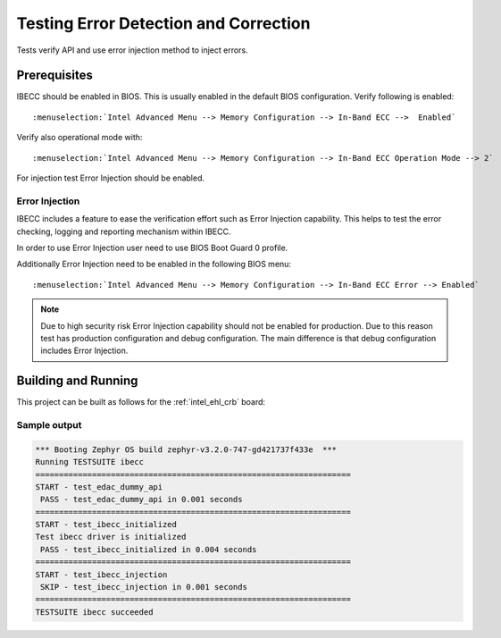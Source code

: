 .. _edac_ibecc_tests:

Testing Error Detection and Correction
######################################

Tests verify API and use error injection method to inject errors.

Prerequisites
*************

IBECC should be enabled in BIOS. This is usually enabled in the default
BIOS configuration. Verify following is enabled::

:menuselection:`Intel Advanced Menu --> Memory Configuration --> In-Band ECC -->  Enabled`

Verify also operational mode with::

:menuselection:`Intel Advanced Menu --> Memory Configuration --> In-Band ECC Operation Mode --> 2`

For injection test Error Injection should be enabled.

Error Injection
===============

IBECC includes a feature to ease the verification effort such as Error
Injection capability. This helps to test the error checking, logging and
reporting mechanism within IBECC.

In order to use Error Injection user need to use BIOS Boot Guard 0 profile.

Additionally Error Injection need to be enabled in the following BIOS menu::

:menuselection:`Intel Advanced Menu --> Memory Configuration --> In-Band ECC Error --> Enabled`

.. note::

   Due to high security risk Error Injection capability should not be
   enabled for production. Due to this reason test has production configuration
   and debug configuration. The main difference is that debug configuration
   includes Error Injection.

Building and Running
********************

This project can be built as follows for the :ref:`intel_ehl_crb` board:

.. zephyr-app-commands::
   :zephyr-app: tests/subsys/edac/ibecc
   :board: intel_ehl_crb/elkhart_lake
   :goals: build
   :compact:

Sample output
=============

.. code-block:: console

   *** Booting Zephyr OS build zephyr-v3.2.0-747-gd421737f433e  ***
   Running TESTSUITE ibecc
   ===================================================================
   START - test_edac_dummy_api
    PASS - test_edac_dummy_api in 0.001 seconds
   ===================================================================
   START - test_ibecc_initialized
   Test ibecc driver is initialized
    PASS - test_ibecc_initialized in 0.004 seconds
   ===================================================================
   START - test_ibecc_injection
    SKIP - test_ibecc_injection in 0.001 seconds
   ===================================================================
   TESTSUITE ibecc succeeded
